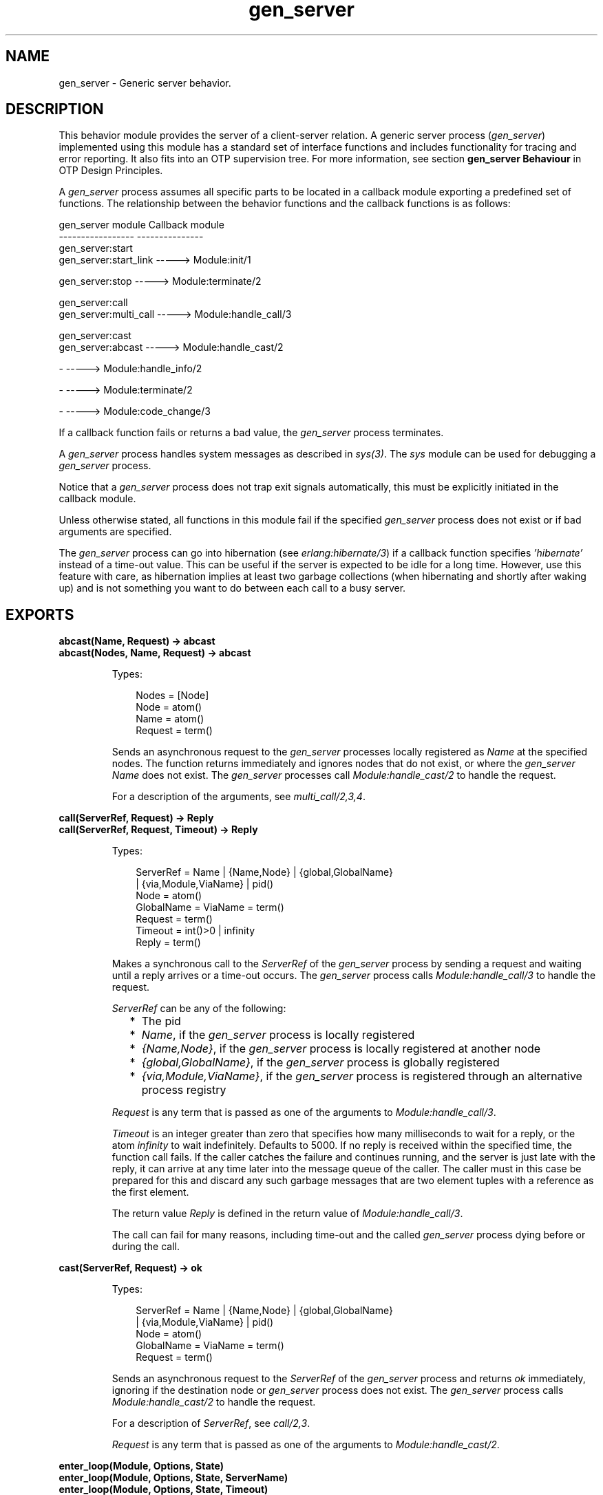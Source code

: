 .TH gen_server 3 "stdlib 3.4" "Ericsson AB" "Erlang Module Definition"
.SH NAME
gen_server \- Generic server behavior.
.SH DESCRIPTION
.LP
This behavior module provides the server of a client-server relation\&. A generic server process (\fIgen_server\fR\&) implemented using this module has a standard set of interface functions and includes functionality for tracing and error reporting\&. It also fits into an OTP supervision tree\&. For more information, see section \fB gen_server Behaviour\fR\& in OTP Design Principles\&.
.LP
A \fIgen_server\fR\& process assumes all specific parts to be located in a callback module exporting a predefined set of functions\&. The relationship between the behavior functions and the callback functions is as follows:
.LP
.nf

gen_server module            Callback module
-----------------            ---------------
gen_server:start
gen_server:start_link -----> Module:init/1

gen_server:stop       -----> Module:terminate/2

gen_server:call
gen_server:multi_call -----> Module:handle_call/3

gen_server:cast
gen_server:abcast     -----> Module:handle_cast/2

-                     -----> Module:handle_info/2

-                     -----> Module:terminate/2

-                     -----> Module:code_change/3
.fi
.LP
If a callback function fails or returns a bad value, the \fIgen_server\fR\& process terminates\&.
.LP
A \fIgen_server\fR\& process handles system messages as described in \fB\fIsys(3)\fR\&\fR\&\&. The \fIsys\fR\& module can be used for debugging a \fIgen_server\fR\& process\&.
.LP
Notice that a \fIgen_server\fR\& process does not trap exit signals automatically, this must be explicitly initiated in the callback module\&.
.LP
Unless otherwise stated, all functions in this module fail if the specified \fIgen_server\fR\& process does not exist or if bad arguments are specified\&.
.LP
The \fIgen_server\fR\& process can go into hibernation (see \fB\fIerlang:hibernate/3\fR\&\fR\&) if a callback function specifies \fI\&'hibernate\&'\fR\& instead of a time-out value\&. This can be useful if the server is expected to be idle for a long time\&. However, use this feature with care, as hibernation implies at least two garbage collections (when hibernating and shortly after waking up) and is not something you want to do between each call to a busy server\&.
.SH EXPORTS
.LP
.B
abcast(Name, Request) -> abcast
.br
.B
abcast(Nodes, Name, Request) -> abcast
.br
.RS
.LP
Types:

.RS 3
Nodes = [Node]
.br
 Node = atom()
.br
Name = atom()
.br
Request = term()
.br
.RE
.RE
.RS
.LP
Sends an asynchronous request to the \fIgen_server\fR\& processes locally registered as \fIName\fR\& at the specified nodes\&. The function returns immediately and ignores nodes that do not exist, or where the \fIgen_server\fR\& \fIName\fR\& does not exist\&. The \fIgen_server\fR\& processes call \fB\fIModule:handle_cast/2\fR\&\fR\& to handle the request\&.
.LP
For a description of the arguments, see \fB\fImulti_call/2,3,4\fR\&\fR\&\&.
.RE
.LP
.B
call(ServerRef, Request) -> Reply
.br
.B
call(ServerRef, Request, Timeout) -> Reply
.br
.RS
.LP
Types:

.RS 3
ServerRef = Name | {Name,Node} | {global,GlobalName}
.br
 | {via,Module,ViaName} | pid()
.br
 Node = atom()
.br
 GlobalName = ViaName = term()
.br
Request = term()
.br
Timeout = int()>0 | infinity
.br
Reply = term()
.br
.RE
.RE
.RS
.LP
Makes a synchronous call to the \fIServerRef\fR\& of the \fIgen_server\fR\& process by sending a request and waiting until a reply arrives or a time-out occurs\&. The \fIgen_server\fR\& process calls \fB\fIModule:handle_call/3\fR\&\fR\& to handle the request\&.
.LP
\fIServerRef\fR\& can be any of the following:
.RS 2
.TP 2
*
The pid
.LP
.TP 2
*
\fIName\fR\&, if the \fIgen_server\fR\& process is locally registered
.LP
.TP 2
*
\fI{Name,Node}\fR\&, if the \fIgen_server\fR\& process is locally registered at another node
.LP
.TP 2
*
\fI{global,GlobalName}\fR\&, if the \fIgen_server\fR\& process is globally registered
.LP
.TP 2
*
\fI{via,Module,ViaName}\fR\&, if the \fIgen_server\fR\& process is registered through an alternative process registry
.LP
.RE

.LP
\fIRequest\fR\& is any term that is passed as one of the arguments to \fIModule:handle_call/3\fR\&\&.
.LP
\fITimeout\fR\& is an integer greater than zero that specifies how many milliseconds to wait for a reply, or the atom \fIinfinity\fR\& to wait indefinitely\&. Defaults to 5000\&. If no reply is received within the specified time, the function call fails\&. If the caller catches the failure and continues running, and the server is just late with the reply, it can arrive at any time later into the message queue of the caller\&. The caller must in this case be prepared for this and discard any such garbage messages that are two element tuples with a reference as the first element\&.
.LP
The return value \fIReply\fR\& is defined in the return value of \fIModule:handle_call/3\fR\&\&.
.LP
The call can fail for many reasons, including time-out and the called \fIgen_server\fR\& process dying before or during the call\&.
.RE
.LP
.B
cast(ServerRef, Request) -> ok
.br
.RS
.LP
Types:

.RS 3
ServerRef = Name | {Name,Node} | {global,GlobalName}
.br
 | {via,Module,ViaName} | pid()
.br
 Node = atom()
.br
 GlobalName = ViaName = term()
.br
Request = term()
.br
.RE
.RE
.RS
.LP
Sends an asynchronous request to the \fIServerRef\fR\& of the \fIgen_server\fR\& process and returns \fIok\fR\& immediately, ignoring if the destination node or \fIgen_server\fR\& process does not exist\&. The \fIgen_server\fR\& process calls \fB\fIModule:handle_cast/2\fR\&\fR\& to handle the request\&.
.LP
For a description of \fIServerRef\fR\&, see \fB\fIcall/2,3\fR\&\fR\&\&.
.LP
\fIRequest\fR\& is any term that is passed as one of the arguments to \fIModule:handle_cast/2\fR\&\&.
.RE
.LP
.B
enter_loop(Module, Options, State)
.br
.B
enter_loop(Module, Options, State, ServerName)
.br
.B
enter_loop(Module, Options, State, Timeout)
.br
.B
enter_loop(Module, Options, State, ServerName, Timeout)
.br
.RS
.LP
Types:

.RS 3
Module = atom()
.br
Options = [Option]
.br
 Option = {debug,Dbgs} | {hibernate_after,HibernateAfterTimeout}
.br
 Dbgs = [Dbg]
.br
 Dbg = trace | log | statistics
.br
 | {log_to_file,FileName} | {install,{Func,FuncState}}
.br
State = term()
.br
ServerName = {local,Name} | {global,GlobalName}
.br
 | {via,Module,ViaName}
.br
 Name = atom()
.br
 GlobalName = ViaName = term()
.br
Timeout = int() | infinity
.br
.RE
.RE
.RS
.LP
Makes an existing process into a \fIgen_server\fR\& process\&. Does not return, instead the calling process enters the \fIgen_server\fR\& process receive loop and becomes a \fIgen_server\fR\& process\&. The process \fImust\fR\& have been started using one of the start functions in \fB\fIproc_lib(3)\fR\&\fR\&\&. The user is responsible for any initialization of the process, including registering a name for it\&.
.LP
This function is useful when a more complex initialization procedure is needed than the \fIgen_server\fR\& process behavior provides\&.
.LP
\fIModule\fR\&, \fIOptions\fR\&, and \fIServerName\fR\& have the same meanings as when calling \fB\fIstart[_link]/3,4\fR\&\fR\&\&. However, if \fIServerName\fR\& is specified, the process must have been registered accordingly \fIbefore\fR\& this function is called\&.
.LP
\fIState\fR\& and \fITimeout\fR\& have the same meanings as in the return value of \fB\fIModule:init/1\fR\&\fR\&\&. The callback module \fIModule\fR\& does not need to export an \fIinit/1\fR\& function\&.
.LP
The function fails if the calling process was not started by a \fIproc_lib\fR\& start function, or if it is not registered according to \fIServerName\fR\&\&.
.RE
.LP
.B
multi_call(Name, Request) -> Result
.br
.B
multi_call(Nodes, Name, Request) -> Result
.br
.B
multi_call(Nodes, Name, Request, Timeout) -> Result
.br
.RS
.LP
Types:

.RS 3
Nodes = [Node]
.br
 Node = atom()
.br
Name = atom()
.br
Request = term()
.br
Timeout = int()>=0 | infinity
.br
Result = {Replies,BadNodes}
.br
 Replies = [{Node,Reply}]
.br
 Reply = term()
.br
BadNodes = [Node]
.br
.RE
.RE
.RS
.LP
Makes a synchronous call to all \fIgen_server\fR\& processes locally registered as \fIName\fR\& at the specified nodes by first sending a request to every node and then waits for the replies\&. The \fIgen_server\fR\& process calls \fB\fIModule:handle_call/3\fR\&\fR\& to handle the request\&.
.LP
The function returns a tuple \fI{Replies,BadNodes}\fR\&, where \fIReplies\fR\& is a list of \fI{Node,Reply}\fR\& and \fIBadNodes\fR\& is a list of node that either did not exist, or where the \fIgen_server\fR\& \fIName\fR\& did not exist or did not reply\&.
.LP
\fINodes\fR\& is a list of node names to which the request is to be sent\&. Default value is the list of all known nodes \fI[node()|nodes()]\fR\&\&.
.LP
\fIName\fR\& is the locally registered name of each \fIgen_server\fR\& process\&.
.LP
\fIRequest\fR\& is any term that is passed as one of the arguments to \fIModule:handle_call/3\fR\&\&.
.LP
\fITimeout\fR\& is an integer greater than zero that specifies how many milliseconds to wait for each reply, or the atom \fIinfinity\fR\& to wait indefinitely\&. Defaults to \fIinfinity\fR\&\&. If no reply is received from a node within the specified time, the node is added to \fIBadNodes\fR\&\&.
.LP
When a reply \fIReply\fR\& is received from the \fIgen_server\fR\& process at a node \fINode\fR\&, \fI{Node,Reply}\fR\& is added to \fIReplies\fR\&\&. \fIReply\fR\& is defined in the return value of \fIModule:handle_call/3\fR\&\&.
.LP

.RS -4
.B
Warning:
.RE
If one of the nodes cannot process monitors, for example, C or Java nodes, and the \fIgen_server\fR\& process is not started when the requests are sent, but starts within 2 seconds, this function waits the whole \fITimeout\fR\&, which may be infinity\&.
.LP
This problem does not exist if all nodes are Erlang nodes\&.

.LP
To prevent late answers (after the time-out) from polluting the message queue of the caller, a middleman process is used to do the calls\&. Late answers are then discarded when they arrive to a terminated process\&.
.RE
.LP
.B
reply(Client, Reply) -> Result
.br
.RS
.LP
Types:

.RS 3
Client - see below
.br
Reply = term()
.br
Result = term()
.br
.RE
.RE
.RS
.LP
This function can be used by a \fIgen_server\fR\& process to explicitly send a reply to a client that called \fB\fIcall/2,3\fR\&\fR\& or \fB\fImulti_call/2,3,4\fR\&\fR\&, when the reply cannot be defined in the return value of \fB\fIModule:handle_call/3\fR\&\fR\&\&.
.LP
\fIClient\fR\& must be the \fIFrom\fR\& argument provided to the callback function\&. \fIReply\fR\& is any term given back to the client as the return value of \fIcall/2,3\fR\& or \fImulti_call/2,3,4\fR\&\&.
.LP
The return value \fIResult\fR\& is not further defined, and is always to be ignored\&.
.RE
.LP
.B
start(Module, Args, Options) -> Result
.br
.B
start(ServerName, Module, Args, Options) -> Result
.br
.RS
.LP
Types:

.RS 3
ServerName = {local,Name} | {global,GlobalName}
.br
 | {via,Module,ViaName}
.br
 Name = atom()
.br
 GlobalName = ViaName = term()
.br
Module = atom()
.br
Args = term()
.br
Options = [Option]
.br
 Option = {debug,Dbgs} | {timeout,Time} | {hibernate_after,HibernateAfterTimeout} | {spawn_opt,SOpts}
.br
 Dbgs = [Dbg]
.br
 Dbg = trace | log | statistics | {log_to_file,FileName} | {install,{Func,FuncState}}
.br
 SOpts = [term()]
.br
Result = {ok,Pid} | ignore | {error,Error}
.br
 Pid = pid()
.br
 Error = {already_started,Pid} | term()
.br
.RE
.RE
.RS
.LP
Creates a standalone \fIgen_server\fR\& process, that is, a \fIgen_server\fR\& process that is not part of a supervision tree and thus has no supervisor\&.
.LP
For a description of arguments and return values, see \fB\fIstart_link/3,4\fR\&\fR\&\&.
.RE
.LP
.B
start_link(Module, Args, Options) -> Result
.br
.B
start_link(ServerName, Module, Args, Options) -> Result
.br
.RS
.LP
Types:

.RS 3
ServerName = {local,Name} | {global,GlobalName}
.br
 | {via,Module,ViaName}
.br
 Name = atom()
.br
 GlobalName = ViaName = term()
.br
Module = atom()
.br
Args = term()
.br
Options = [Option]
.br
 Option = {debug,Dbgs} | {timeout,Time} | {hibernate_after,HibernateAfterTimeout} | {spawn_opt,SOpts}
.br
 Dbgs = [Dbg]
.br
 Dbg = trace | log | statistics | {log_to_file,FileName} | {install,{Func,FuncState}}
.br
 SOpts = [term()]
.br
Result = {ok,Pid} | ignore | {error,Error}
.br
 Pid = pid()
.br
 Error = {already_started,Pid} | term()
.br
.RE
.RE
.RS
.LP
Creates a \fIgen_server\fR\& process as part of a supervision tree\&. This function is to be called, directly or indirectly, by the supervisor\&. For example, it ensures that the \fIgen_server\fR\& process is linked to the supervisor\&.
.LP
The \fIgen_server\fR\& process calls \fB\fIModule:init/1\fR\&\fR\& to initialize\&. To ensure a synchronized startup procedure, \fIstart_link/3,4\fR\& does not return until \fIModule:init/1\fR\& has returned\&.
.RS 2
.TP 2
*
If \fIServerName={local,Name}\fR\&, the \fIgen_server\fR\& process is registered locally as \fIName\fR\& using \fIregister/2\fR\&\&.
.LP
.TP 2
*
If \fIServerName={global,GlobalName}\fR\&, the \fIgen_server\fR\& process id registered globally as \fIGlobalName\fR\& using \fB\fIglobal:register_name/2\fR\&\fR\& If no name is provided, the \fIgen_server\fR\& process is not registered\&.
.LP
.TP 2
*
If \fIServerName={via,Module,ViaName}\fR\&, the \fIgen_server\fR\& process registers with the registry represented by \fIModule\fR\&\&. The \fIModule\fR\& callback is to export the functions \fIregister_name/2\fR\&, \fIunregister_name/1\fR\&, \fIwhereis_name/1\fR\&, and \fIsend/2\fR\&, which are to behave like the corresponding functions in \fB\fIglobal\fR\&\fR\&\&. Thus, \fI{via,global,GlobalName}\fR\& is a valid reference\&.
.LP
.RE

.LP
\fIModule\fR\& is the name of the callback module\&.
.LP
\fIArgs\fR\& is any term that is passed as the argument to \fB\fIModule:init/1\fR\&\fR\&\&.
.RS 2
.TP 2
*
If option \fI{timeout,Time}\fR\& is present, the \fIgen_server\fR\& process is allowed to spend \fITime\fR\& milliseconds initializing or it is terminated and the start function returns \fI{error,timeout}\fR\&\&.
.LP
.TP 2
*
If option \fI{hibernate_after,HibernateAfterTimeout}\fR\& is present, the \fIgen_server\fR\& process awaits any message for \fIHibernateAfterTimeout\fR\& milliseconds and if no message is received, the process goes into hibernation automatically (by calling \fB\fIproc_lib:hibernate/3\fR\&\fR\&)\&.
.LP
.TP 2
*
If option \fI{debug,Dbgs}\fR\& is present, the corresponding \fIsys\fR\& function is called for each item in \fIDbgs\fR\&; see \fB\fIsys(3)\fR\&\fR\&\&.
.LP
.TP 2
*
If option \fI{spawn_opt,SOpts}\fR\& is present, \fISOpts\fR\& is passed as option list to the \fIspawn_opt\fR\& BIF, which is used to spawn the \fIgen_server\fR\& process; see \fB\fIspawn_opt/2\fR\&\fR\&\&.
.LP
.RE

.LP

.RS -4
.B
Note:
.RE
Using spawn option \fImonitor\fR\& is not allowed, it causes the function to fail with reason \fIbadarg\fR\&\&.

.LP
If the \fIgen_server\fR\& process is successfully created and initialized, the function returns \fI{ok,Pid}\fR\&, where \fIPid\fR\& is the pid of the \fIgen_server\fR\& process\&. If a process with the specified \fIServerName\fR\& exists already, the function returns \fI{error,{already_started,Pid}}\fR\&, where \fIPid\fR\& is the pid of that process\&.
.LP
If \fIModule:init/1\fR\& fails with \fIReason\fR\&, the function returns \fI{error,Reason}\fR\&\&. If \fIModule:init/1\fR\& returns \fI{stop,Reason}\fR\& or \fIignore\fR\&, the process is terminated and the function returns \fI{error,Reason}\fR\& or \fIignore\fR\&, respectively\&.
.RE
.LP
.B
stop(ServerRef) -> ok
.br
.B
stop(ServerRef, Reason, Timeout) -> ok
.br
.RS
.LP
Types:

.RS 3
ServerRef = Name | {Name,Node} | {global,GlobalName}
.br
 | {via,Module,ViaName} | pid()
.br
 Node = atom()
.br
 GlobalName = ViaName = term()
.br
Reason = term()
.br
Timeout = int()>0 | infinity
.br
.RE
.RE
.RS
.LP
Orders a generic server to exit with the specified \fIReason\fR\& and waits for it to terminate\&. The \fIgen_server\fR\& process calls \fB\fIModule:terminate/2\fR\&\fR\& before exiting\&.
.LP
The function returns \fIok\fR\& if the server terminates with the expected reason\&. Any other reason than \fInormal\fR\&, \fIshutdown\fR\&, or \fI{shutdown,Term}\fR\& causes an error report to be issued using \fB\fIerror_logger:format/2\fR\&\fR\&\&. The default \fIReason\fR\& is \fInormal\fR\&\&.
.LP
\fITimeout\fR\& is an integer greater than zero that specifies how many milliseconds to wait for the server to terminate, or the atom \fIinfinity\fR\& to wait indefinitely\&. Defaults to \fIinfinity\fR\&\&. If the server has not terminated within the specified time, a \fItimeout\fR\& exception is raised\&.
.LP
If the process does not exist, a \fInoproc\fR\& exception is raised\&.
.RE
.SH "CALLBACK FUNCTIONS"

.LP
The following functions are to be exported from a \fIgen_server\fR\& callback module\&.
.SH EXPORTS
.LP
.B
Module:code_change(OldVsn, State, Extra) -> {ok, NewState} | {error, Reason}
.br
.RS
.LP
Types:

.RS 3
OldVsn = Vsn | {down, Vsn}
.br
 Vsn = term()
.br
State = NewState = term()
.br
Extra = term()
.br
Reason = term()
.br
.RE
.RE
.RS
.LP

.RS -4
.B
Note:
.RE
This callback is optional, so callback modules need not export it\&. If a release upgrade/downgrade with \fIChange={advanced,Extra}\fR\& specified in the \fIappup\fR\& file is made when \fIcode_change/3\fR\& isn\&'t implemented the process will crash with an \fIundef\fR\& exit reason\&.

.LP
This function is called by a \fIgen_server\fR\& process when it is to update its internal state during a release upgrade/downgrade, that is, when the instruction \fI{update,Module,Change,\&.\&.\&.}\fR\&, where \fIChange={advanced,Extra}\fR\&, is specifed in the \fIappup\fR\& file\&. For more information, see section \fB Release Handling Instructions\fR\& in OTP Design Principles\&.
.LP
For an upgrade, \fIOldVsn\fR\& is \fIVsn\fR\&, and for a downgrade, \fIOldVsn\fR\& is \fI{down,Vsn}\fR\&\&. \fIVsn\fR\& is defined by the \fIvsn\fR\& attribute(s) of the old version of the callback module \fIModule\fR\&\&. If no such attribute is defined, the version is the checksum of the Beam file\&.
.LP
\fIState\fR\& is the internal state of the \fIgen_server\fR\& process\&.
.LP
\fIExtra\fR\& is passed "as is" from the \fI{advanced,Extra}\fR\& part of the update instruction\&.
.LP
If successful, the function must return the updated internal state\&.
.LP
If the function returns \fI{error,Reason}\fR\&, the ongoing upgrade fails and rolls back to the old release\&.
.RE
.LP
.B
Module:format_status(Opt, [PDict, State]) -> Status
.br
.RS
.LP
Types:

.RS 3
Opt = normal | terminate
.br
PDict = [{Key, Value}]
.br
State = term()
.br
Status = term()
.br
.RE
.RE
.RS
.LP

.RS -4
.B
Note:
.RE
This callback is optional, so callback modules need not export it\&. The \fIgen_server\fR\& module provides a default implementation of this function that returns the callback module state\&.

.LP
This function is called by a \fIgen_server\fR\& process in the following situations:
.RS 2
.TP 2
*
One of \fB\fIsys:get_status/1,2\fR\&\fR\& is invoked to get the \fIgen_server\fR\& status\&. \fIOpt\fR\& is set to the atom \fInormal\fR\&\&.
.LP
.TP 2
*
The \fIgen_server\fR\& process terminates abnormally and logs an error\&. \fIOpt\fR\& is set to the atom \fIterminate\fR\&\&.
.LP
.RE

.LP
This function is useful for changing the form and appearance of the \fIgen_server\fR\& status for these cases\&. A callback module wishing to change the \fIsys:get_status/1,2\fR\& return value, as well as how its status appears in termination error logs, exports an instance of \fIformat_status/2\fR\& that returns a term describing the current status of the \fIgen_server\fR\& process\&.
.LP
\fIPDict\fR\& is the current value of the process dictionary of the \fIgen_server\fR\& process\&.\&.
.LP
\fIState\fR\& is the internal state of the \fIgen_server\fR\& process\&.
.LP
The function is to return \fIStatus\fR\&, a term that changes the details of the current state and status of the \fIgen_server\fR\& process\&. There are no restrictions on the form \fIStatus\fR\& can take, but for the \fIsys:get_status/1,2\fR\& case (when \fIOpt\fR\& is \fInormal\fR\&), the recommended form for the \fIStatus\fR\& value is \fI[{data, [{"State", Term}]}]\fR\&, where \fITerm\fR\& provides relevant details of the \fIgen_server\fR\& state\&. Following this recommendation is not required, but it makes the callback module status consistent with the rest of the \fIsys:get_status/1,2\fR\& return value\&.
.LP
One use for this function is to return compact alternative state representations to avoid that large state terms are printed in log files\&.
.RE
.LP
.B
Module:handle_call(Request, From, State) -> Result
.br
.RS
.LP
Types:

.RS 3
Request = term()
.br
From = {pid(),Tag}
.br
State = term()
.br
Result = {reply,Reply,NewState} | {reply,Reply,NewState,Timeout}
.br
 | {reply,Reply,NewState,hibernate}
.br
 | {noreply,NewState} | {noreply,NewState,Timeout}
.br
 | {noreply,NewState,hibernate}
.br
 | {stop,Reason,Reply,NewState} | {stop,Reason,NewState}
.br
 Reply = term()
.br
 NewState = term()
.br
 Timeout = int()>=0 | infinity
.br
 Reason = term()
.br
.RE
.RE
.RS
.LP
Whenever a \fIgen_server\fR\& process receives a request sent using \fB\fIcall/2,3\fR\&\fR\& or \fB\fImulti_call/2,3,4\fR\&\fR\&, this function is called to handle the request\&.
.LP
\fIRequest\fR\& is the \fIRequest\fR\& argument provided to \fIcall\fR\& or \fImulti_call\fR\&\&.
.LP
\fIFrom\fR\& is a tuple \fI{Pid,Tag}\fR\&, where \fIPid\fR\& is the pid of the client and \fITag\fR\& is a unique tag\&.
.LP
\fIState\fR\& is the internal state of the \fIgen_server\fR\& process\&.
.RS 2
.TP 2
*
If \fI{reply,Reply,NewState}\fR\& is returned, \fI{reply,Reply,NewState,Timeout}\fR\& or \fI{reply,Reply,NewState,hibernate}\fR\&, \fIReply\fR\& is given back to \fIFrom\fR\& as the return value of \fIcall/2,3\fR\& or included in the return value of \fImulti_call/2,3,4\fR\&\&. The \fIgen_server\fR\& process then continues executing with the possibly updated internal state \fINewState\fR\&\&.
.RS 2
.LP
For a description of \fITimeout\fR\& and \fIhibernate\fR\&, see \fB\fIModule:init/1\fR\&\fR\&\&.
.RE
.LP
.TP 2
*
If \fI{noreply,NewState}\fR\& is returned, \fI{noreply,NewState,Timeout}\fR\&, or \fI{noreply,NewState,hibernate}\fR\&, the \fIgen_server\fR\& process continues executing with \fINewState\fR\&\&. Any reply to \fIFrom\fR\& must be specified explicitly using \fB\fIreply/2\fR\&\fR\&\&.
.LP
.TP 2
*
If \fI{stop,Reason,Reply,NewState}\fR\& is returned, \fIReply\fR\& is given back to \fIFrom\fR\&\&.
.LP
.TP 2
*
If \fI{stop,Reason,NewState}\fR\& is returned, any reply to \fIFrom\fR\& must be specified explicitly using \fB\fIreply/2\fR\&\fR\&\&. The \fIgen_server\fR\& process then calls \fIModule:terminate(Reason,NewState)\fR\& and terminates\&.
.LP
.RE

.RE
.LP
.B
Module:handle_cast(Request, State) -> Result
.br
.RS
.LP
Types:

.RS 3
Request = term()
.br
State = term()
.br
Result = {noreply,NewState} | {noreply,NewState,Timeout}
.br
 | {noreply,NewState,hibernate}
.br
 | {stop,Reason,NewState}
.br
 NewState = term()
.br
 Timeout = int()>=0 | infinity
.br
 Reason = term()
.br
.RE
.RE
.RS
.LP
Whenever a \fIgen_server\fR\& process receives a request sent using \fB\fIcast/2\fR\&\fR\& or \fB\fIabcast/2,3\fR\&\fR\&, this function is called to handle the request\&.
.LP
For a description of the arguments and possible return values, see \fB\fIModule:handle_call/3\fR\&\fR\&\&.
.RE
.LP
.B
Module:handle_info(Info, State) -> Result
.br
.RS
.LP
Types:

.RS 3
Info = timeout | term()
.br
State = term()
.br
Result = {noreply,NewState} | {noreply,NewState,Timeout}
.br
 | {noreply,NewState,hibernate}
.br
 | {stop,Reason,NewState}
.br
 NewState = term()
.br
 Timeout = int()>=0 | infinity
.br
 Reason = normal | term()
.br
.RE
.RE
.RS
.LP

.RS -4
.B
Note:
.RE
This callback is optional, so callback modules need not export it\&. The \fIgen_server\fR\& module provides a default implementation of this function that logs about the unexpected \fIInfo\fR\& message, drops it and returns \fI{noreply, State}\fR\&\&.

.LP
This function is called by a \fIgen_server\fR\& process when a time-out occurs or when it receives any other message than a synchronous or asynchronous request (or a system message)\&.
.LP
\fIInfo\fR\& is either the atom \fItimeout\fR\&, if a time-out has occurred, or the received message\&.
.LP
For a description of the other arguments and possible return values, see \fB\fIModule:handle_call/3\fR\&\fR\&\&.
.RE
.LP
.B
Module:init(Args) -> Result
.br
.RS
.LP
Types:

.RS 3
Args = term()
.br
Result = {ok,State} | {ok,State,Timeout} | {ok,State,hibernate}
.br
 | {stop,Reason} | ignore
.br
 State = term()
.br
 Timeout = int()>=0 | infinity
.br
 Reason = term()
.br
.RE
.RE
.RS
.LP
Whenever a \fIgen_server\fR\& process is started using \fB\fIstart/3,4\fR\&\fR\& or \fB\fIstart_link/3,4\fR\&\fR\&, this function is called by the new process to initialize\&.
.LP
\fIArgs\fR\& is the \fIArgs\fR\& argument provided to the start function\&.
.LP
If the initialization is successful, the function is to return \fI{ok,State}\fR\&, \fI{ok,State,Timeout}\fR\&, or \fI{ok,State,hibernate}\fR\&, where \fIState\fR\& is the internal state of the \fIgen_server\fR\& process\&.
.LP
If an integer time-out value is provided, a time-out occurs unless a request or a message is received within \fITimeout\fR\& milliseconds\&. A time-out is represented by the atom \fItimeout\fR\&, which is to be handled by the \fB\fIModule:handle_info/2\fR\&\fR\& callback function\&. The atom \fIinfinity\fR\& can be used to wait indefinitely, this is the default value\&.
.LP
If \fIhibernate\fR\& is specified instead of a time-out value, the process goes into hibernation when waiting for the next message to arrive (by calling \fB\fIproc_lib:hibernate/3\fR\&\fR\&)\&.
.LP
If the initialization fails, the function is to return \fI{stop,Reason}\fR\&, where \fIReason\fR\& is any term, or \fIignore\fR\&\&.
.RE
.LP
.B
Module:terminate(Reason, State)
.br
.RS
.LP
Types:

.RS 3
Reason = normal | shutdown | {shutdown,term()} | term()
.br
State = term()
.br
.RE
.RE
.RS
.LP

.RS -4
.B
Note:
.RE
This callback is optional, so callback modules need not export it\&. The \fIgen_server\fR\& module provides a default implementation without cleanup\&.

.LP
This function is called by a \fIgen_server\fR\& process when it is about to terminate\&. It is to be the opposite of \fB\fIModule:init/1\fR\&\fR\& and do any necessary cleaning up\&. When it returns, the \fIgen_server\fR\& process terminates with \fIReason\fR\&\&. The return value is ignored\&.
.LP
\fIReason\fR\& is a term denoting the stop reason and \fIState\fR\& is the internal state of the \fIgen_server\fR\& process\&.
.LP
\fIReason\fR\& depends on why the \fIgen_server\fR\& process is terminating\&. If it is because another callback function has returned a stop tuple \fI{stop,\&.\&.}\fR\&, \fIReason\fR\& has the value specified in that tuple\&. If it is because of a failure, \fIReason\fR\& is the error reason\&.
.LP
If the \fIgen_server\fR\& process is part of a supervision tree and is ordered by its supervisor to terminate, this function is called with \fIReason=shutdown\fR\& if the following conditions apply:
.RS 2
.TP 2
*
The \fIgen_server\fR\& process has been set to trap exit signals\&.
.LP
.TP 2
*
The shutdown strategy as defined in the child specification of the supervisor is an integer time-out value, not \fIbrutal_kill\fR\&\&.
.LP
.RE

.LP
Even if the \fIgen_server\fR\& process is \fInot\fR\& part of a supervision tree, this function is called if it receives an \fI\&'EXIT\&'\fR\& message from its parent\&. \fIReason\fR\& is the same as in the \fI\&'EXIT\&'\fR\& message\&.
.LP
Otherwise, the \fIgen_server\fR\& process terminates immediately\&.
.LP
Notice that for any other reason than \fInormal\fR\&, \fIshutdown\fR\&, or \fI{shutdown,Term}\fR\&, the \fIgen_server\fR\& process is assumed to terminate because of an error and an error report is issued using \fB\fIerror_logger:format/2\fR\&\fR\&\&.
.RE
.SH "SEE ALSO"

.LP
\fB\fIgen_event(3)\fR\&\fR\&, \fB\fIgen_statem(3)\fR\&\fR\&, \fB\fIproc_lib(3)\fR\&\fR\&, \fB\fIsupervisor(3)\fR\&\fR\&, \fB\fIsys(3)\fR\&\fR\&